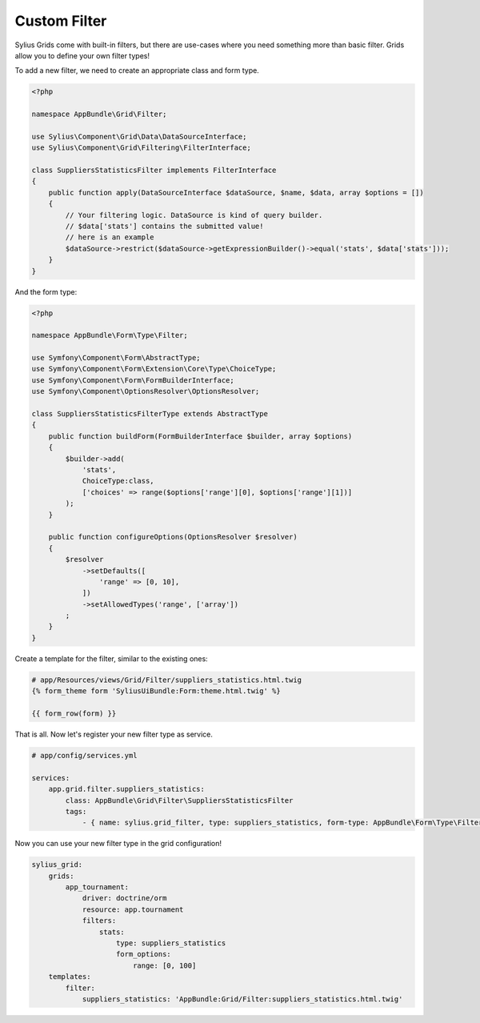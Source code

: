 Custom Filter
=============

Sylius Grids come with built-in filters, but there are use-cases where you need something more than basic filter. Grids allow you to define your own filter types!

To add a new filter, we need to create an appropriate class and form type.

.. code-block:: php

    <?php

    namespace AppBundle\Grid\Filter;

    use Sylius\Component\Grid\Data\DataSourceInterface;
    use Sylius\Component\Grid\Filtering\FilterInterface;

    class SuppliersStatisticsFilter implements FilterInterface
    {
        public function apply(DataSourceInterface $dataSource, $name, $data, array $options = [])
        {
            // Your filtering logic. DataSource is kind of query builder.
            // $data['stats'] contains the submitted value!
            // here is an example
            $dataSource->restrict($dataSource->getExpressionBuilder()->equal('stats', $data['stats']));
        }
    }

And the form type:

.. code-block:: php

    <?php

    namespace AppBundle\Form\Type\Filter;

    use Symfony\Component\Form\AbstractType;
    use Symfony\Component\Form\Extension\Core\Type\ChoiceType;
    use Symfony\Component\Form\FormBuilderInterface;
    use Symfony\Component\OptionsResolver\OptionsResolver;

    class SuppliersStatisticsFilterType extends AbstractType
    {
        public function buildForm(FormBuilderInterface $builder, array $options)
        {
            $builder->add(
                'stats',
                ChoiceType:class,
                ['choices' => range($options['range'][0], $options['range'][1])]
            );
        }

        public function configureOptions(OptionsResolver $resolver)
        {
            $resolver
                ->setDefaults([
                    'range' => [0, 10],
                ])
                ->setAllowedTypes('range', ['array'])
            ;
        }
    }

Create a template for the filter, similar to the existing ones:

.. code-block:: html

    # app/Resources/views/Grid/Filter/suppliers_statistics.html.twig
    {% form_theme form 'SyliusUiBundle:Form:theme.html.twig' %}

    {{ form_row(form) }}

That is all. Now let's register your new filter type as service.

.. code-block:: yaml

    # app/config/services.yml

    services:
        app.grid.filter.suppliers_statistics:
            class: AppBundle\Grid\Filter\SuppliersStatisticsFilter
            tags:
                - { name: sylius.grid_filter, type: suppliers_statistics, form-type: AppBundle\Form\Type\Filter\SuppliersStatisticsFilterType }

Now you can use your new filter type in the grid configuration!

.. code-block:: yaml

    sylius_grid:
        grids:
            app_tournament:
                driver: doctrine/orm
                resource: app.tournament
                filters:
                    stats:
                        type: suppliers_statistics
                        form_options:
                            range: [0, 100]
        templates:
            filter:
                suppliers_statistics: 'AppBundle:Grid/Filter:suppliers_statistics.html.twig'

